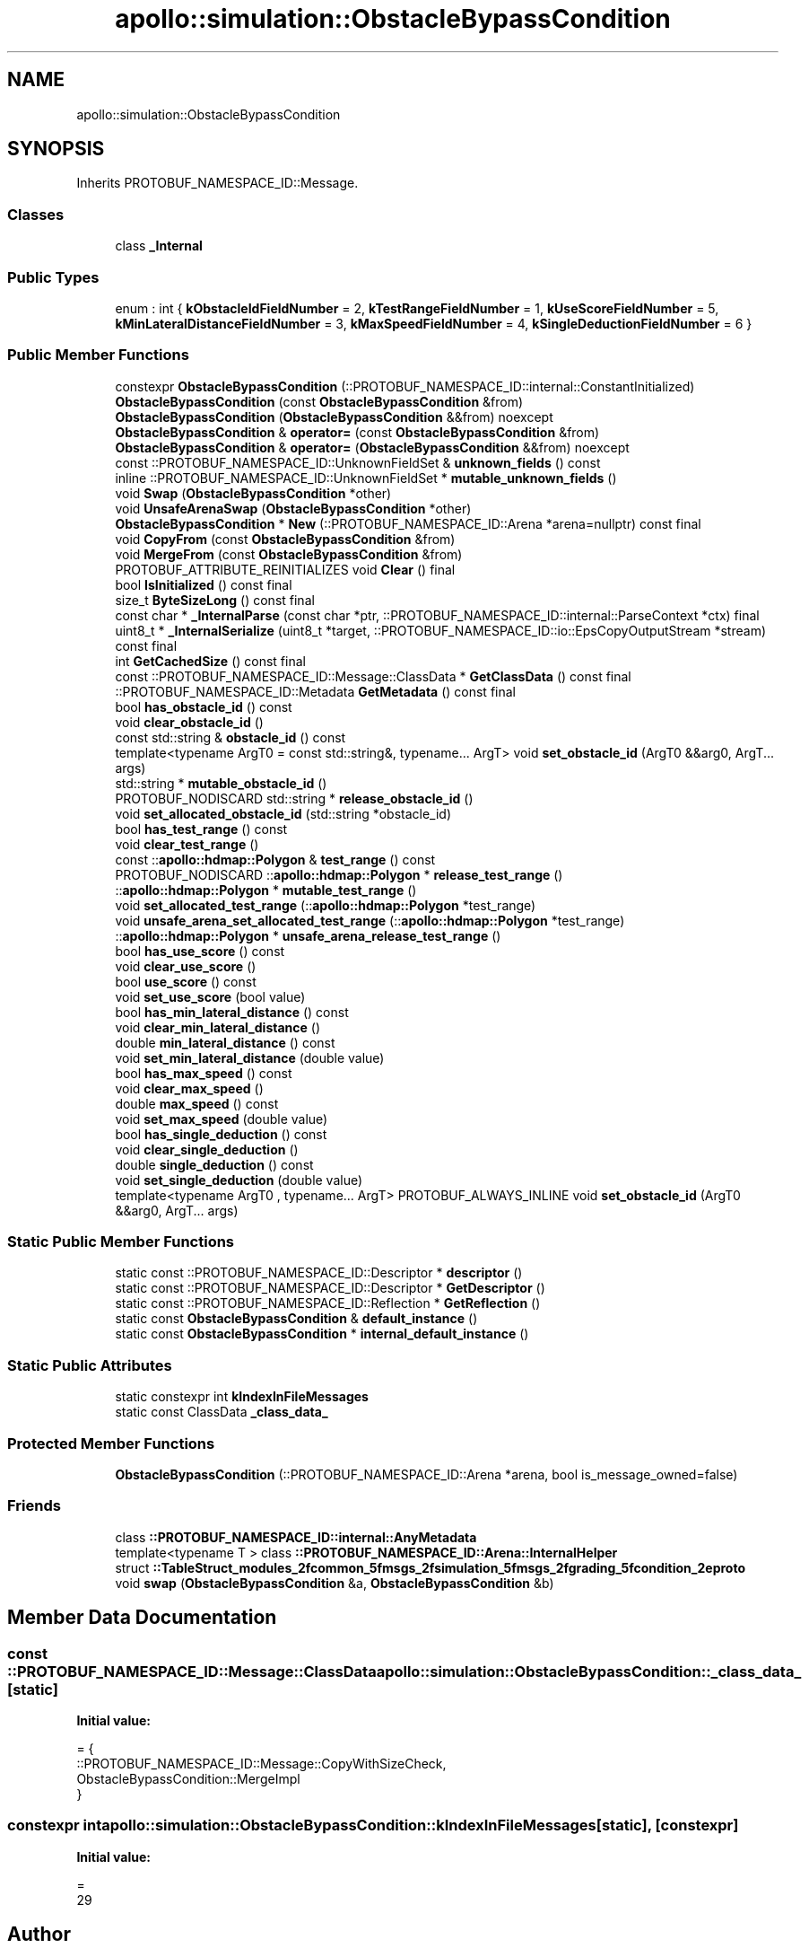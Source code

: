 .TH "apollo::simulation::ObstacleBypassCondition" 3 "Sun Sep 3 2023" "Version 8.0" "Cyber-Cmake" \" -*- nroff -*-
.ad l
.nh
.SH NAME
apollo::simulation::ObstacleBypassCondition
.SH SYNOPSIS
.br
.PP
.PP
Inherits PROTOBUF_NAMESPACE_ID::Message\&.
.SS "Classes"

.in +1c
.ti -1c
.RI "class \fB_Internal\fP"
.br
.in -1c
.SS "Public Types"

.in +1c
.ti -1c
.RI "enum : int { \fBkObstacleIdFieldNumber\fP = 2, \fBkTestRangeFieldNumber\fP = 1, \fBkUseScoreFieldNumber\fP = 5, \fBkMinLateralDistanceFieldNumber\fP = 3, \fBkMaxSpeedFieldNumber\fP = 4, \fBkSingleDeductionFieldNumber\fP = 6 }"
.br
.in -1c
.SS "Public Member Functions"

.in +1c
.ti -1c
.RI "constexpr \fBObstacleBypassCondition\fP (::PROTOBUF_NAMESPACE_ID::internal::ConstantInitialized)"
.br
.ti -1c
.RI "\fBObstacleBypassCondition\fP (const \fBObstacleBypassCondition\fP &from)"
.br
.ti -1c
.RI "\fBObstacleBypassCondition\fP (\fBObstacleBypassCondition\fP &&from) noexcept"
.br
.ti -1c
.RI "\fBObstacleBypassCondition\fP & \fBoperator=\fP (const \fBObstacleBypassCondition\fP &from)"
.br
.ti -1c
.RI "\fBObstacleBypassCondition\fP & \fBoperator=\fP (\fBObstacleBypassCondition\fP &&from) noexcept"
.br
.ti -1c
.RI "const ::PROTOBUF_NAMESPACE_ID::UnknownFieldSet & \fBunknown_fields\fP () const"
.br
.ti -1c
.RI "inline ::PROTOBUF_NAMESPACE_ID::UnknownFieldSet * \fBmutable_unknown_fields\fP ()"
.br
.ti -1c
.RI "void \fBSwap\fP (\fBObstacleBypassCondition\fP *other)"
.br
.ti -1c
.RI "void \fBUnsafeArenaSwap\fP (\fBObstacleBypassCondition\fP *other)"
.br
.ti -1c
.RI "\fBObstacleBypassCondition\fP * \fBNew\fP (::PROTOBUF_NAMESPACE_ID::Arena *arena=nullptr) const final"
.br
.ti -1c
.RI "void \fBCopyFrom\fP (const \fBObstacleBypassCondition\fP &from)"
.br
.ti -1c
.RI "void \fBMergeFrom\fP (const \fBObstacleBypassCondition\fP &from)"
.br
.ti -1c
.RI "PROTOBUF_ATTRIBUTE_REINITIALIZES void \fBClear\fP () final"
.br
.ti -1c
.RI "bool \fBIsInitialized\fP () const final"
.br
.ti -1c
.RI "size_t \fBByteSizeLong\fP () const final"
.br
.ti -1c
.RI "const char * \fB_InternalParse\fP (const char *ptr, ::PROTOBUF_NAMESPACE_ID::internal::ParseContext *ctx) final"
.br
.ti -1c
.RI "uint8_t * \fB_InternalSerialize\fP (uint8_t *target, ::PROTOBUF_NAMESPACE_ID::io::EpsCopyOutputStream *stream) const final"
.br
.ti -1c
.RI "int \fBGetCachedSize\fP () const final"
.br
.ti -1c
.RI "const ::PROTOBUF_NAMESPACE_ID::Message::ClassData * \fBGetClassData\fP () const final"
.br
.ti -1c
.RI "::PROTOBUF_NAMESPACE_ID::Metadata \fBGetMetadata\fP () const final"
.br
.ti -1c
.RI "bool \fBhas_obstacle_id\fP () const"
.br
.ti -1c
.RI "void \fBclear_obstacle_id\fP ()"
.br
.ti -1c
.RI "const std::string & \fBobstacle_id\fP () const"
.br
.ti -1c
.RI "template<typename ArgT0  = const std::string&, typename\&.\&.\&. ArgT> void \fBset_obstacle_id\fP (ArgT0 &&arg0, ArgT\&.\&.\&. args)"
.br
.ti -1c
.RI "std::string * \fBmutable_obstacle_id\fP ()"
.br
.ti -1c
.RI "PROTOBUF_NODISCARD std::string * \fBrelease_obstacle_id\fP ()"
.br
.ti -1c
.RI "void \fBset_allocated_obstacle_id\fP (std::string *obstacle_id)"
.br
.ti -1c
.RI "bool \fBhas_test_range\fP () const"
.br
.ti -1c
.RI "void \fBclear_test_range\fP ()"
.br
.ti -1c
.RI "const ::\fBapollo::hdmap::Polygon\fP & \fBtest_range\fP () const"
.br
.ti -1c
.RI "PROTOBUF_NODISCARD ::\fBapollo::hdmap::Polygon\fP * \fBrelease_test_range\fP ()"
.br
.ti -1c
.RI "::\fBapollo::hdmap::Polygon\fP * \fBmutable_test_range\fP ()"
.br
.ti -1c
.RI "void \fBset_allocated_test_range\fP (::\fBapollo::hdmap::Polygon\fP *test_range)"
.br
.ti -1c
.RI "void \fBunsafe_arena_set_allocated_test_range\fP (::\fBapollo::hdmap::Polygon\fP *test_range)"
.br
.ti -1c
.RI "::\fBapollo::hdmap::Polygon\fP * \fBunsafe_arena_release_test_range\fP ()"
.br
.ti -1c
.RI "bool \fBhas_use_score\fP () const"
.br
.ti -1c
.RI "void \fBclear_use_score\fP ()"
.br
.ti -1c
.RI "bool \fBuse_score\fP () const"
.br
.ti -1c
.RI "void \fBset_use_score\fP (bool value)"
.br
.ti -1c
.RI "bool \fBhas_min_lateral_distance\fP () const"
.br
.ti -1c
.RI "void \fBclear_min_lateral_distance\fP ()"
.br
.ti -1c
.RI "double \fBmin_lateral_distance\fP () const"
.br
.ti -1c
.RI "void \fBset_min_lateral_distance\fP (double value)"
.br
.ti -1c
.RI "bool \fBhas_max_speed\fP () const"
.br
.ti -1c
.RI "void \fBclear_max_speed\fP ()"
.br
.ti -1c
.RI "double \fBmax_speed\fP () const"
.br
.ti -1c
.RI "void \fBset_max_speed\fP (double value)"
.br
.ti -1c
.RI "bool \fBhas_single_deduction\fP () const"
.br
.ti -1c
.RI "void \fBclear_single_deduction\fP ()"
.br
.ti -1c
.RI "double \fBsingle_deduction\fP () const"
.br
.ti -1c
.RI "void \fBset_single_deduction\fP (double value)"
.br
.ti -1c
.RI "template<typename ArgT0 , typename\&.\&.\&. ArgT> PROTOBUF_ALWAYS_INLINE void \fBset_obstacle_id\fP (ArgT0 &&arg0, ArgT\&.\&.\&. args)"
.br
.in -1c
.SS "Static Public Member Functions"

.in +1c
.ti -1c
.RI "static const ::PROTOBUF_NAMESPACE_ID::Descriptor * \fBdescriptor\fP ()"
.br
.ti -1c
.RI "static const ::PROTOBUF_NAMESPACE_ID::Descriptor * \fBGetDescriptor\fP ()"
.br
.ti -1c
.RI "static const ::PROTOBUF_NAMESPACE_ID::Reflection * \fBGetReflection\fP ()"
.br
.ti -1c
.RI "static const \fBObstacleBypassCondition\fP & \fBdefault_instance\fP ()"
.br
.ti -1c
.RI "static const \fBObstacleBypassCondition\fP * \fBinternal_default_instance\fP ()"
.br
.in -1c
.SS "Static Public Attributes"

.in +1c
.ti -1c
.RI "static constexpr int \fBkIndexInFileMessages\fP"
.br
.ti -1c
.RI "static const ClassData \fB_class_data_\fP"
.br
.in -1c
.SS "Protected Member Functions"

.in +1c
.ti -1c
.RI "\fBObstacleBypassCondition\fP (::PROTOBUF_NAMESPACE_ID::Arena *arena, bool is_message_owned=false)"
.br
.in -1c
.SS "Friends"

.in +1c
.ti -1c
.RI "class \fB::PROTOBUF_NAMESPACE_ID::internal::AnyMetadata\fP"
.br
.ti -1c
.RI "template<typename T > class \fB::PROTOBUF_NAMESPACE_ID::Arena::InternalHelper\fP"
.br
.ti -1c
.RI "struct \fB::TableStruct_modules_2fcommon_5fmsgs_2fsimulation_5fmsgs_2fgrading_5fcondition_2eproto\fP"
.br
.ti -1c
.RI "void \fBswap\fP (\fBObstacleBypassCondition\fP &a, \fBObstacleBypassCondition\fP &b)"
.br
.in -1c
.SH "Member Data Documentation"
.PP 
.SS "const ::PROTOBUF_NAMESPACE_ID::Message::ClassData apollo::simulation::ObstacleBypassCondition::_class_data_\fC [static]\fP"
\fBInitial value:\fP
.PP
.nf
= {
    ::PROTOBUF_NAMESPACE_ID::Message::CopyWithSizeCheck,
    ObstacleBypassCondition::MergeImpl
}
.fi
.SS "constexpr int apollo::simulation::ObstacleBypassCondition::kIndexInFileMessages\fC [static]\fP, \fC [constexpr]\fP"
\fBInitial value:\fP
.PP
.nf
=
    29
.fi


.SH "Author"
.PP 
Generated automatically by Doxygen for Cyber-Cmake from the source code\&.
